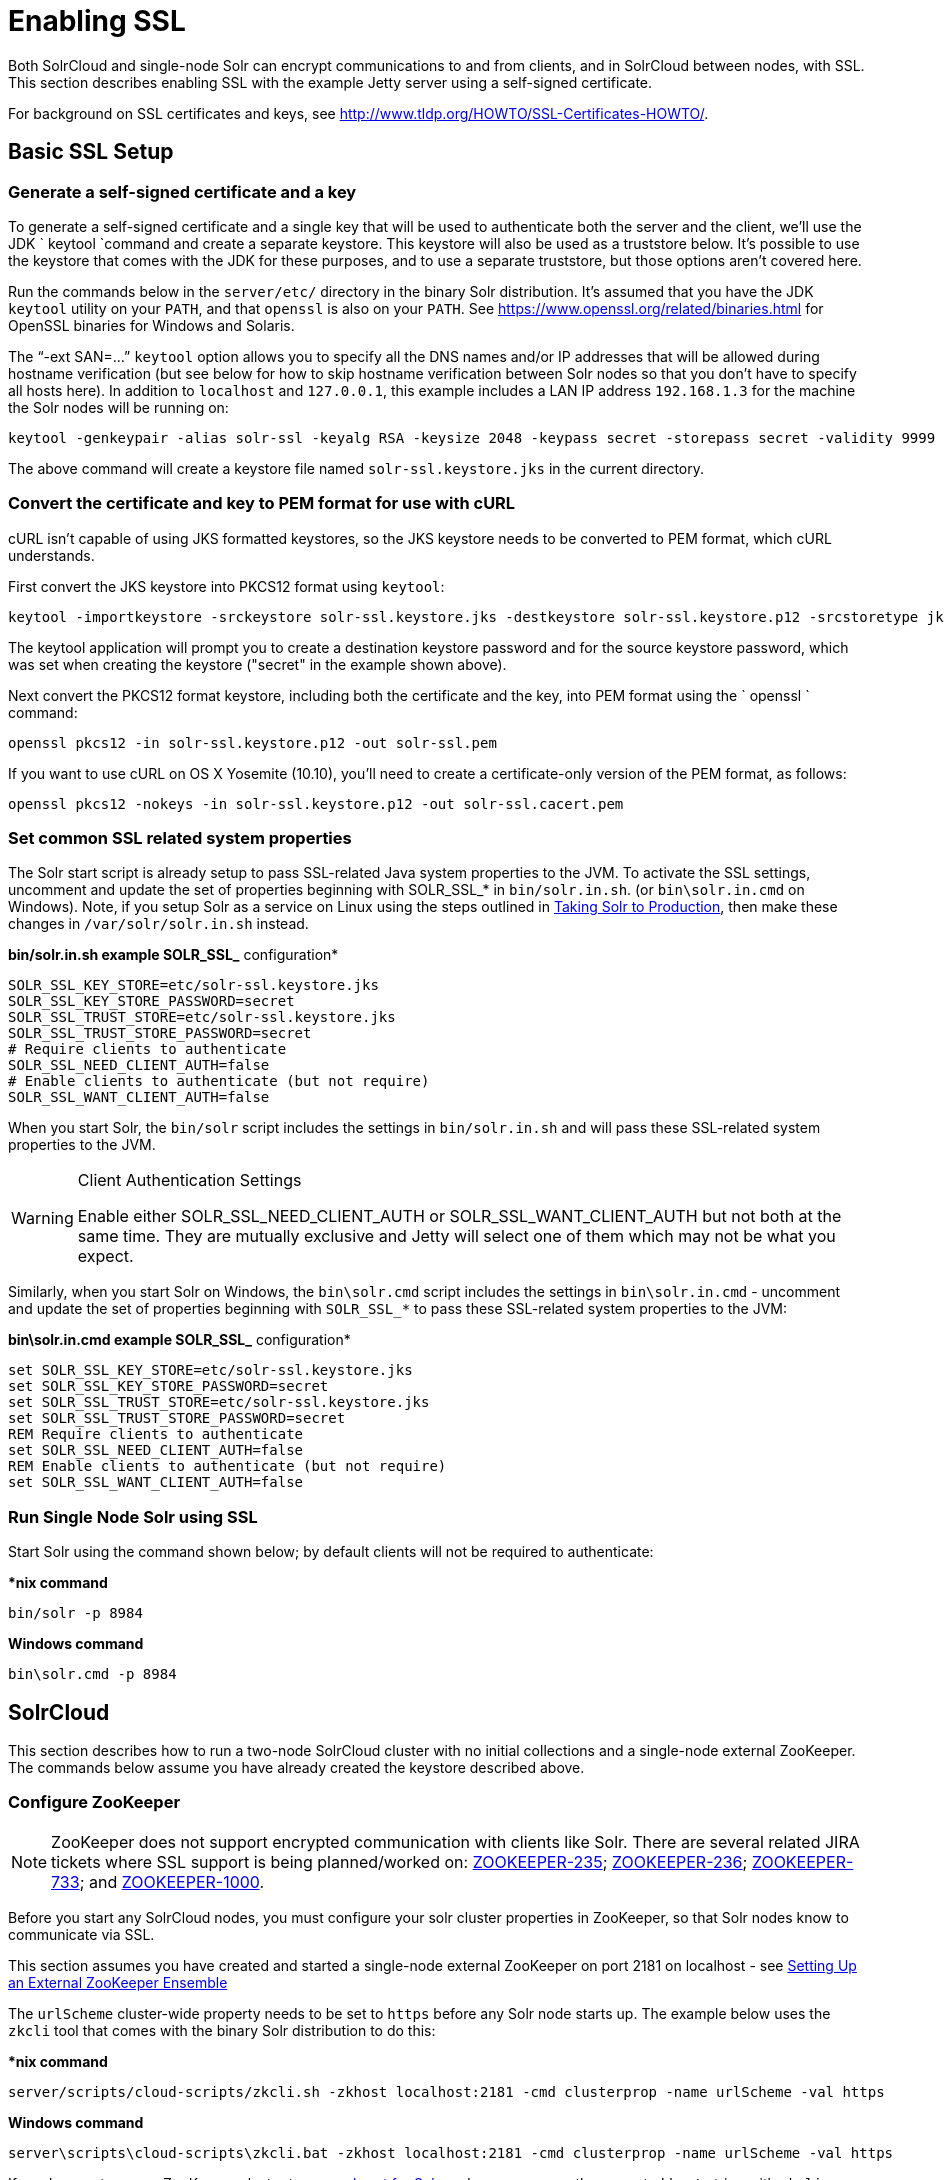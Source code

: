 = Enabling SSL
:page-shortname: enabling-ssl
:page-permalink: enabling-ssl.html

Both SolrCloud and single-node Solr can encrypt communications to and from clients, and in SolrCloud between nodes, with SSL. This section describes enabling SSL with the example Jetty server using a self-signed certificate.

For background on SSL certificates and keys, see http://www.tldp.org/HOWTO/SSL-Certificates-HOWTO/.

[[EnablingSSL-BasicSSLSetup]]
== Basic SSL Setup

[[EnablingSSL-Generateaself-signedcertificateandakey]]
=== Generate a self-signed certificate and a key

To generate a self-signed certificate and a single key that will be used to authenticate both the server and the client, we'll use the JDK ` keytool `command and create a separate keystore. This keystore will also be used as a truststore below. It's possible to use the keystore that comes with the JDK for these purposes, and to use a separate truststore, but those options aren't covered here.

Run the commands below in the `server/etc/` directory in the binary Solr distribution. It's assumed that you have the JDK `keytool` utility on your `PATH`, and that `openssl` is also on your `PATH`. See https://www.openssl.org/related/binaries.html for OpenSSL binaries for Windows and Solaris.

The "`-ext SAN=...`" `keytool` option allows you to specify all the DNS names and/or IP addresses that will be allowed during hostname verification (but see below for how to skip hostname verification between Solr nodes so that you don't have to specify all hosts here). In addition to `localhost` and `127.0.0.1`, this example includes a LAN IP address `192.168.1.3` for the machine the Solr nodes will be running on:

[source,text]
----
keytool -genkeypair -alias solr-ssl -keyalg RSA -keysize 2048 -keypass secret -storepass secret -validity 9999 -keystore solr-ssl.keystore.jks -ext SAN=DNS:localhost,IP:192.168.1.3,IP:127.0.0.1 -dname "CN=localhost, OU=Organizational Unit, O=Organization, L=Location, ST=State, C=Country"
----

The above command will create a keystore file named `solr-ssl.keystore.jks` in the current directory.

[[EnablingSSL-ConvertthecertificateandkeytoPEMformatforusewithcURL]]
=== Convert the certificate and key to PEM format for use with cURL

cURL isn't capable of using JKS formatted keystores, so the JKS keystore needs to be converted to PEM format, which cURL understands.

First convert the JKS keystore into PKCS12 format using `keytool`:

[source,text]
----
keytool -importkeystore -srckeystore solr-ssl.keystore.jks -destkeystore solr-ssl.keystore.p12 -srcstoretype jks -deststoretype pkcs12
----

The keytool application will prompt you to create a destination keystore password and for the source keystore password, which was set when creating the keystore ("secret" in the example shown above).

Next convert the PKCS12 format keystore, including both the certificate and the key, into PEM format using the ` openssl ` command:

[source,text]
----
openssl pkcs12 -in solr-ssl.keystore.p12 -out solr-ssl.pem
----

If you want to use cURL on OS X Yosemite (10.10), you'll need to create a certificate-only version of the PEM format, as follows:

[source,text]
----
openssl pkcs12 -nokeys -in solr-ssl.keystore.p12 -out solr-ssl.cacert.pem
----

[[EnablingSSL-SetcommonSSLrelatedsystemproperties]]
=== Set common SSL related system properties

The Solr start script is already setup to pass SSL-related Java system properties to the JVM. To activate the SSL settings, uncomment and update the set of properties beginning with SOLR_SSL_* in `bin/solr.in.sh`. (or `bin\solr.in.cmd` on Windows). Note, if you setup Solr as a service on Linux using the steps outlined in <<taking-solr-to-production.adoc#,Taking Solr to Production>>, then make these changes in `/var/solr/solr.in.sh` instead.

*bin/solr.in.sh example SOLR_SSL_* configuration*

[source,text]
----
SOLR_SSL_KEY_STORE=etc/solr-ssl.keystore.jks
SOLR_SSL_KEY_STORE_PASSWORD=secret
SOLR_SSL_TRUST_STORE=etc/solr-ssl.keystore.jks
SOLR_SSL_TRUST_STORE_PASSWORD=secret
# Require clients to authenticate
SOLR_SSL_NEED_CLIENT_AUTH=false
# Enable clients to authenticate (but not require)
SOLR_SSL_WANT_CLIENT_AUTH=false
----

When you start Solr, the `bin/solr` script includes the settings in `bin/solr.in.sh` and will pass these SSL-related system properties to the JVM.

.Client Authentication Settings
[WARNING]
====

Enable either SOLR_SSL_NEED_CLIENT_AUTH or SOLR_SSL_WANT_CLIENT_AUTH but not both at the same time. They are mutually exclusive and Jetty will select one of them which may not be what you expect.

====

Similarly, when you start Solr on Windows, the `bin\solr.cmd` script includes the settings in `bin\solr.in.cmd` - uncomment and update the set of properties beginning with `SOLR_SSL_*` to pass these SSL-related system properties to the JVM:

*bin\solr.in.cmd example SOLR_SSL_* configuration*

[source,text]
----
set SOLR_SSL_KEY_STORE=etc/solr-ssl.keystore.jks
set SOLR_SSL_KEY_STORE_PASSWORD=secret
set SOLR_SSL_TRUST_STORE=etc/solr-ssl.keystore.jks
set SOLR_SSL_TRUST_STORE_PASSWORD=secret
REM Require clients to authenticate
set SOLR_SSL_NEED_CLIENT_AUTH=false
REM Enable clients to authenticate (but not require)
set SOLR_SSL_WANT_CLIENT_AUTH=false
----

[[EnablingSSL-RunSingleNodeSolrusingSSL]]
=== Run Single Node Solr using SSL

Start Solr using the command shown below; by default clients will not be required to authenticate:

**nix command*

[source,text]
----
bin/solr -p 8984
----

*Windows command*

[source,text]
----
bin\solr.cmd -p 8984
----

[[EnablingSSL-SolrCloud]]
== SolrCloud

This section describes how to run a two-node SolrCloud cluster with no initial collections and a single-node external ZooKeeper. The commands below assume you have already created the keystore described above.

[[EnablingSSL-ConfigureZooKeeper]]
=== Configure ZooKeeper

[NOTE]
====

ZooKeeper does not support encrypted communication with clients like Solr. There are several related JIRA tickets where SSL support is being planned/worked on: https://issues.apache.org/jira/browse/ZOOKEEPER-235[ZOOKEEPER-235]; https://issues.apache.org/jira/browse/ZOOKEEPER-236[ZOOKEEPER-236]; https://issues.apache.org/jira/browse/ZOOKEEPER-733[ZOOKEEPER-733]; and https://issues.apache.org/jira/browse/ZOOKEEPER-1000[ZOOKEEPER-1000].

====

Before you start any SolrCloud nodes, you must configure your solr cluster properties in ZooKeeper, so that Solr nodes know to communicate via SSL.

This section assumes you have created and started a single-node external ZooKeeper on port 2181 on localhost - see <<setting-up-an-external-zookeeper-ensemble.adoc#,Setting Up an External ZooKeeper Ensemble>>

The `urlScheme` cluster-wide property needs to be set to `https` before any Solr node starts up. The example below uses the `zkcli` tool that comes with the binary Solr distribution to do this:

**nix command*

[source,text]
----
server/scripts/cloud-scripts/zkcli.sh -zkhost localhost:2181 -cmd clusterprop -name urlScheme -val https
----

*Windows command*

[source,text]
----
server\scripts\cloud-scripts\zkcli.bat -zkhost localhost:2181 -cmd clusterprop -name urlScheme -val https
----

If you have set up your ZooKeeper cluster to use a <<taking-solr-to-production.adoc#TakingSolrtoProduction-ZooKeeperchroot,chroot for Solr>>, make sure you use the correct `zkhost` string with `zkcli`, e.g. `-zkhost localhost:2181/solr`.

[[EnablingSSL-RunSolrCloudwithSSL]]
=== Run SolrCloud with SSL

[[EnablingSSL-CreateSolrhomedirectoriesfortwonodes]]
==== Create Solr home directories for two nodes

Create two copies of the `server/solr/` directory which will serve as the Solr home directories for each of your two SolrCloud nodes:

**nix commands*

[source,text]
----
mkdir cloud
cp -r server/solr cloud/node1
cp -r server/solr cloud/node2
----

*Windows commands*

[source,text]
----
mkdir cloud
xcopy /E server\solr cloud\node1\
xcopy /E server\solr cloud\node2\
----

[[EnablingSSL-StartthefirstSolrnode]]
==== Start the first Solr node

Next, start the first Solr node on port 8984. Be sure to stop the standalone server first if you started it when working through the previous section on this page.

**nix command*

[source,text]
----
bin/solr -cloud -s cloud/node1 -z localhost:2181 -p 8984
----

*Windows command*

[source,text]
----
bin\solr.cmd -cloud -s cloud\node1 -z localhost:2181 -p 8984
----

Notice the use of the `-s` option to set the location of the Solr home directory for node1.

If you created your SSL key without all DNS names/IP addresses on which Solr nodes will run, you can tell Solr to skip hostname verification for inter-Solr-node communications by setting the `solr.ssl.checkPeerName` system property to `false`:

**nix command*

[source,text]
----
bin/solr -cloud -s cloud/node1 -z localhost:2181 -p 8984 -Dsolr.ssl.checkPeerName=false
----

*Windows command*

[source,text]
----
bin\solr.cmd -cloud -s cloud\node1 -z localhost:2181 -p 8984 -Dsolr.ssl.checkPeerName=false
----

[[EnablingSSL-StartthesecondSolrnode]]
==== Start the second Solr node

Finally, start the second Solr node on port 7574 - again, to skip hostname verification, add `-Dsolr.ssl.checkPeerName=false`;

**nix command*

[source,text]
----
bin/solr -cloud -s cloud/node2 -z localhost:2181 -p 7574
----

*Windows command*

[source,text]
----
bin\solr.cmd -cloud -s cloud\node2 -z localhost:2181 -p 7574
----

[[EnablingSSL-ExampleClientActions]]
== Example Client Actions

[IMPORTANT]
====

cURL on OS X Mavericks (10.9) has degraded SSL support. For more information and workarounds to allow 1-way SSL, see http://curl.haxx.se/mail/archive-2013-10/0036.html . cURL on OS X Yosemite (10.10) is improved - 2-way SSL is possible - see http://curl.haxx.se/mail/archive-2014-10/0053.html .

The cURL commands in the following sections will not work with the system `curl` on OS X Yosemite (10.10). Instead, the certificate supplied with the `-E` param must be in PKCS12 format, and the file supplied with the `--cacert` param must contain only the CA certificate, and no key (see <<EnablingSSL-ConvertthecertificateandkeytoPEMformatforusewithcURL,above>> for instructions on creating this file):

[source,bash]
----
curl -E solr-ssl.keystore.p12:secret --cacert solr-ssl.cacert.pem ...
----

====

[NOTE]
====

If your operating system does not include cURL, you can download binaries here: http://curl.haxx.se/download.html

====

// OLD_CONFLUENCE_ID: EnablingSSL-CreateaSolrCloudcollectionusingbin/solr

[[EnablingSSL-CreateaSolrCloudcollectionusingbin_solr]]
=== Create a SolrCloud collection using `bin/solr`

Create a 2-shard, replicationFactor=1 collection named mycollection using the default configset (data_driven_schema_configs):

**nix command*

[source,text]
----
bin/solr create -c mycollection -shards 2
----

*Windows command*

[source,text]
----
bin\solr.cmd create -c mycollection -shards 2
----

The `create` action will pass the `SOLR_SSL_*` properties set in your include file to the SolrJ code used to create the collection.

[[EnablingSSL-RetrieveSolrCloudclusterstatususingcURL]]
=== Retrieve SolrCloud cluster status using cURL

To get the resulting cluster status (again, if you have not enabled client authentication, remove the `-E solr-ssl.pem:secret` option):

[source,bash]
----
curl -E solr-ssl.pem:secret --cacert solr-ssl.pem "https://localhost:8984/solr/admin/collections?action=CLUSTERSTATUS&wt=json&indent=on"
----

You should get a response that looks like this:

[source,json]
----
{
  "responseHeader":{
    "status":0,
    "QTime":2041},
  "cluster":{
    "collections":{
      "mycollection":{
        "shards":{
          "shard1":{
            "range":"80000000-ffffffff",
            "state":"active",
            "replicas":{"core_node1":{
                "state":"active",
                "base_url":"https://127.0.0.1:8984/solr",
                "core":"mycollection_shard1_replica1",
                "node_name":"127.0.0.1:8984_solr",
                "leader":"true"}}},
          "shard2":{
            "range":"0-7fffffff",
            "state":"active",
            "replicas":{"core_node2":{
                "state":"active",
                "base_url":"https://127.0.0.1:7574/solr",
                "core":"mycollection_shard2_replica1",
                "node_name":"127.0.0.1:7574_solr",
                "leader":"true"}}}},
        "maxShardsPerNode":"1",
        "router":{"name":"compositeId"},
        "replicationFactor":"1"}},
    "properties":{"urlScheme":"https"}}}
----

[[EnablingSSL-Indexdocumentsusingpost.jar]]
=== Index documents using `post.jar`

Use `post.jar` to index some example documents to the SolrCloud collection created above:

[source,text]
----
cd example/exampledocs
java -Djavax.net.ssl.keyStorePassword=secret -Djavax.net.ssl.keyStore=../../server/etc/solr-ssl.keystore.jks -Djavax.net.ssl.trustStore=../../server/etc/solr-ssl.keystore.jks -Djavax.net.ssl.trustStorePassword=secret -Durl=https://localhost:8984/solr/mycollection/update -jar post.jar *.xml
----

[[EnablingSSL-QueryusingcURL]]
=== Query using cURL

Use cURL to query the SolrCloud collection created above, from a directory containing the PEM formatted certificate and key created above (e.g. `example/etc/`) - if you have not enabled client authentication (system property `-Djetty.ssl.clientAuth=true)`, then you can remove the `-E solr-ssl.pem:secret` option:

[source,bash]
----
curl -E solr-ssl.pem:secret --cacert solr-ssl.pem "https://localhost:8984/solr/mycollection/select?q=*:*&wt=json&indent=on"
----

[[EnablingSSL-IndexadocumentusingCloudSolrClient]]
=== Index a document using `CloudSolrClient`

From a java client using Solrj, index a document. In the code below, the `javax.net.ssl.*` system properties are set programmatically, but you could instead specify them on the java command line, as in the `post.jar` example above:

[source,java]
----
System.setProperty("javax.net.ssl.keyStore", "/path/to/solr-ssl.keystore.jks");
System.setProperty("javax.net.ssl.keyStorePassword", "secret");
System.setProperty("javax.net.ssl.trustStore", "/path/to/solr-ssl.keystore.jks");
System.setProperty("javax.net.ssl.trustStorePassword", "secret");
String zkHost = "127.0.0.1:2181";
CloudSolrClient client = new CloudSolrClient.Builder().withZkHost(zkHost).build();
client.setDefaultCollection("mycollection");
SolrInputDocument doc = new SolrInputDocument();
doc.addField("id", "1234");
doc.addField("name", "A lovely summer holiday");
client.add(doc);
client.commit();
----
